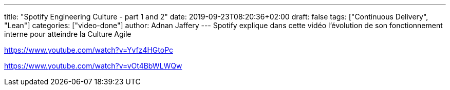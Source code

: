 ---
title: "Spotify Engineering Culture - part 1 and 2"
date: 2019-09-23T08:20:36+02:00
draft: false
tags: ["Continuous Delivery", "Lean"]
categories: ["video-done"]
author: Adnan Jaffery
---
Spotify explique dans cette vidéo l’évolution de son fonctionnement interne pour atteindre la Culture Agile

link:https://www.youtube.com/watch?v=Yvfz4HGtoPc[]

link:https://www.youtube.com/watch?v=vOt4BbWLWQw[]